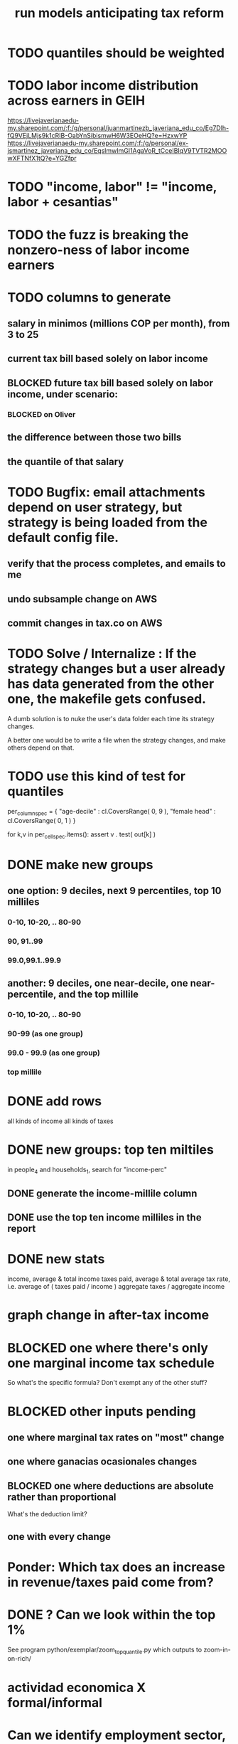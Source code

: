 :PROPERTIES:
:ID:       58d82abc-96d5-4aa9-965e-d406c0f788dd
:END:
#+title: run models anticipating tax reform
* TODO quantiles should be weighted
* TODO labor income distribution across earners in GEIH
  https://livejaverianaedu-my.sharepoint.com/:f:/g/personal/juanmartinezb_javeriana_edu_co/Eg7Dlh-fQ9VEjLMjs9k1cRIB-OabYnSibismwH6W3EOeHQ?e=HzxwYP
  https://livejaverianaedu-my.sharepoint.com/:f:/g/personal/ex-jsmartinez_javeriana_edu_co/EqslmwImGI1AgaVoR_tCceIBIqV9TVTR2MOOwXFTNfX1tQ?e=YGZfpr
* TODO "income, labor" != "income, labor + cesantias"
* TODO the fuzz is breaking the nonzero-ness of labor income earners
* TODO columns to generate
** salary in minimos (millions COP per month), from 3 to 25
** current tax bill based solely on labor income
** BLOCKED future  tax bill based solely on labor income, under scenario:
*** BLOCKED on Oliver
** the difference between those two bills
** the quantile of that salary
* TODO Bugfix: email attachments depend on user strategy, but strategy is being loaded from the default config file.
** verify that the process completes, and emails to me
** undo subsample change on AWS
** commit changes in tax.co on AWS
* TODO Solve / Internalize : If the strategy changes but a user already has data generated from the other one, the makefile gets confused.
  A dumb solution is to nuke the user's data folder
  each time its strategy changes.

  A better one would be to write a file when the strategy changes,
  and make others depend on that.
* TODO use this kind of test for quantiles
per_column_spec = {
    "age-decile"    : cl.CoversRange( 0, 9 ),
    "female head"   : cl.CoversRange( 0, 1 ) }

for k,v in per_cell_spec.items():
  assert v . test( out[k] )
* DONE make new groups
** one option: 9 deciles, next 9 percentiles, top 10 milliles
*** 0-10, 10-20, .. 80-90
*** 90, 91..99
*** 99.0,99.1..99.9
** another: 9 deciles, one near-decile, one near-percentile, and the top millile
*** 0-10, 10-20, .. 80-90
*** 90-99	(as one group)
*** 99.0 - 99.9 (as one group)
*** top millile
* DONE add rows
  all kinds of income
  all kinds of taxes
* DONE new groups: top ten miltiles
  in people_4 and households_1, search for "income-perc"
** DONE generate the income-millile column
** DONE use the top ten income milliles in the report
* DONE new stats
  income, average & total
  income taxes paid, average & total
  average tax rate, i.e. average of ( taxes paid / income )
  aggregate taxes / aggregate income
* graph change in after-tax income
* BLOCKED one where there's only one marginal income tax schedule
  So what's the specific formula? Don't exempt any of the other stuff?
* BLOCKED other inputs pending
** one where marginal tax rates on "most" change
** one where ganacias ocasionales changes
** BLOCKED one where deductions are absolute rather than proportional
   What's the deduction limit?
** one with every change
* Ponder: Which tax does an increase in revenue/taxes paid come from?
* DONE ? Can we look within the top 1%
  See program
    python/exemplar/zoom_top_quantile.py
  which outputs to
    zoom-in-on-rich/
* actividad economica X formal/informal
* Can we identify employment sector, formality
** SS contribs for pension are a good proxy, but incomplete.
   Someone could be pensioned and working.
